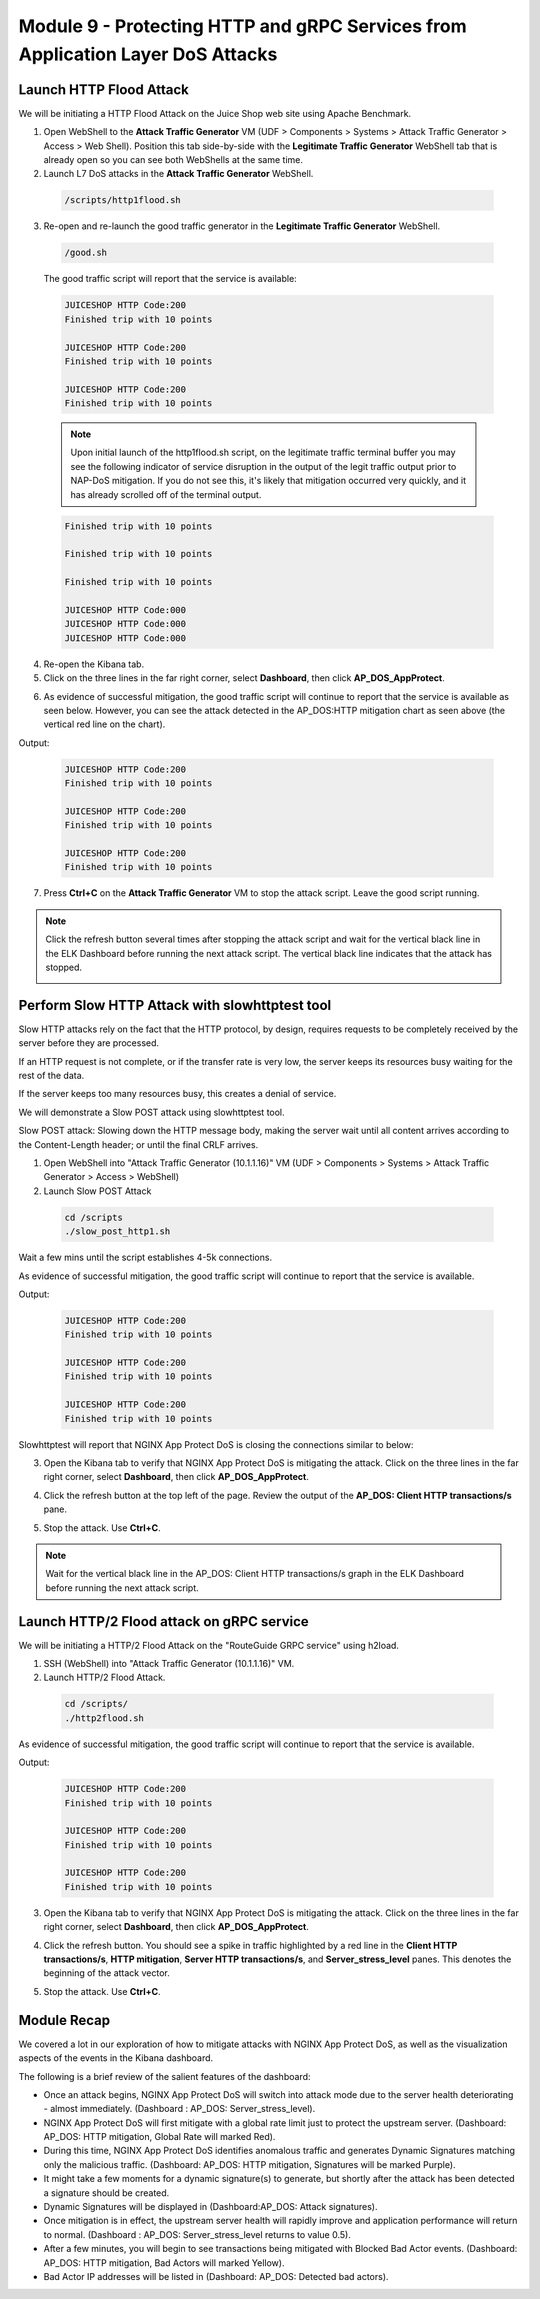 Module 9 - Protecting HTTP and gRPC Services from Application Layer DoS Attacks
###############################################################################

Launch HTTP Flood Attack
========================

We will be initiating a HTTP Flood Attack on the Juice Shop web site using Apache Benchmark.

1. Open WebShell to the **Attack Traffic Generator** VM (UDF > Components > Systems > Attack Traffic Generator > Access > Web Shell). Position this tab side-by-side with the **Legitimate Traffic Generator** WebShell tab that is already open so you can see both WebShells at the same time.

2. Launch L7 DoS attacks in the **Attack Traffic Generator** WebShell.

  .. code:: shell

    /scripts/http1flood.sh

3. Re-open and re-launch the good traffic generator in the **Legitimate Traffic Generator** WebShell.

  .. code:: shell

    /good.sh
  
  The good traffic script will report that the service is available:

  .. code:: shell

    JUICESHOP HTTP Code:200
    Finished trip with 10 points

    JUICESHOP HTTP Code:200
    Finished trip with 10 points

    JUICESHOP HTTP Code:200
    Finished trip with 10 points

  .. Note:: Upon initial launch of the http1flood.sh script, on the legitimate traffic terminal buffer you may see the following indicator of service disruption in the output of the legit traffic output prior to NAP-DoS mitigation. If you do not see this, it's likely that mitigation occurred very quickly, and it has already scrolled off of the terminal output.

  .. code:: shell

    Finished trip with 10 points

    Finished trip with 10 points

    Finished trip with 10 points

    JUICESHOP HTTP Code:000
    JUICESHOP HTTP Code:000
    JUICESHOP HTTP Code:000


4. Re-open the Kibana tab.

5. Click on the three lines in the far right corner, select **Dashboard**, then click **AP_DOS_AppProtect**.

.. image:: images/open-kibana-app-dos-dashboard.png

.. image:: images/dashboard-http1flood.png

6. As evidence of successful mitigation, the good traffic script will continue to report that the service is available as seen below.  However, you can see the attack detected in the AP_DOS:HTTP mitigation chart as seen above (the vertical red line on the chart).

Output:

  .. code:: shell

    JUICESHOP HTTP Code:200
    Finished trip with 10 points

    JUICESHOP HTTP Code:200
    Finished trip with 10 points

    JUICESHOP HTTP Code:200
    Finished trip with 10 points


7. Press **Ctrl+C** on the **Attack Traffic Generator** VM to stop the attack script. Leave the good script running.

.. note:: Click the refresh button several times after stopping the attack script and wait for the vertical black line in the ELK Dashboard before running the next attack script. The vertical black line indicates that the attack has stopped.

  .. image:: images/blackline.png


Perform Slow HTTP Attack with slowhttptest tool
===============================================

Slow HTTP attacks rely on the fact that the HTTP protocol, by design, requires requests to be completely received by the server before they
are processed.

If an HTTP request is not complete, or if the transfer rate is very low, the server keeps its resources busy waiting for the rest of the data.

If the server keeps too many resources busy, this creates a denial of service.

We will demonstrate a Slow POST attack using slowhttptest tool.

Slow POST attack: Slowing down the HTTP message body, making the server wait until all content arrives according to the Content-Length header; or until the final CRLF arrives.

1. Open WebShell into "Attack Traffic Generator (10.1.1.16)" VM (UDF > Components > Systems > Attack Traffic Generator > Access > WebShell)

2. Launch Slow POST Attack

  .. code:: shell

    cd /scripts
    ./slow_post_http1.sh

Wait a few mins until the script establishes 4-5k connections.

As evidence of successful mitigation, the good traffic script will continue to report that the service is available.

Output:

  .. code:: shell

    JUICESHOP HTTP Code:200
    Finished trip with 10 points

    JUICESHOP HTTP Code:200
    Finished trip with 10 points

    JUICESHOP HTTP Code:200
    Finished trip with 10 points

Slowhttptest will report that NGINX App Protect DoS is closing the connections similar to below:

.. image:: images/slow_http1_output.png

3. Open the Kibana tab to verify that NGINX App Protect DoS is mitigating the attack. Click on the three lines in the far right corner, select **Dashboard**, then click **AP_DOS_AppProtect**.

.. image:: images/open-kibana-app-dos-dashboard.png

4. Click the refresh button at the top left of the page. Review the output of the **AP_DOS: Client HTTP transactions/s** pane.

.. image:: images/dashboard-slow_post_http1.png

5. Stop the attack. Use **Ctrl+C**.

.. note:: Wait for the vertical black line in the AP_DOS: Client HTTP transactions/s graph in the ELK Dashboard before running the next attack script.

Launch HTTP/2 Flood attack on gRPC service
==========================================

We will be initiating a HTTP/2 Flood Attack on the "RouteGuide GRPC service" using h2load.

1. SSH (WebShell) into "Attack Traffic Generator (10.1.1.16)" VM.

2. Launch HTTP/2 Flood Attack.

  .. code:: shell

    cd /scripts/
    ./http2flood.sh

As evidence of successful mitigation, the good traffic script will continue to report that the service is available.

Output:

  .. code:: shell

    JUICESHOP HTTP Code:200
    Finished trip with 10 points

    JUICESHOP HTTP Code:200
    Finished trip with 10 points

    JUICESHOP HTTP Code:200
    Finished trip with 10 points

3. Open the Kibana tab to verify that NGINX App Protect DoS is mitigating the attack. Click on the three lines in the far right corner, select **Dashboard**, then click **AP_DOS_AppProtect**.

.. image:: images/open-kibana-app-dos-dashboard.png

4. Click the refresh button. You should see a spike in traffic highlighted by a red line in the **Client HTTP transactions/s**, **HTTP mitigation**, **Server HTTP transactions/s**, and **Server_stress_level** panes. This denotes the beginning of the attack vector.

.. image:: images/dashboard-http2flood.png

5. Stop the attack. Use **Ctrl+C**.


Module Recap
============

We covered a lot in our exploration of how to mitigate attacks with NGINX App Protect DoS, as well as the visualization aspects of the events in the Kibana dashboard.

The following is a brief review of the salient features of the dashboard:

- Once an attack begins, NGINX App Protect DoS will switch into attack mode due to the server health deteriorating - almost immediately. (Dashboard : AP_DOS: Server_stress_level).

- NGINX App Protect DoS will first mitigate with a global rate limit just to protect the upstream server. (Dashboard: AP_DOS: HTTP mitigation, Global Rate will marked Red).

- During this time, NGINX App Protect DoS identifies anomalous traffic and generates Dynamic Signatures matching only the malicious traffic. (Dashboard: AP_DOS: HTTP mitigation, Signatures will be marked Purple).

- It might take a few moments for a dynamic signature(s) to generate, but shortly after the attack has been detected a signature should be created.

- Dynamic Signatures will be displayed in (Dashboard:AP_DOS: Attack signatures).

- Once mitigation is in effect, the upstream server health will rapidly improve and application performance will return to normal. (Dashboard : AP_DOS: Server_stress_level returns to value 0.5).

- After a few minutes, you will begin to see transactions being mitigated with Blocked Bad Actor events. (Dashboard: AP_DOS: HTTP mitigation, Bad Actors will marked Yellow).

- Bad Actor IP addresses will be listed in (Dashboard: AP_DOS: Detected bad actors).
